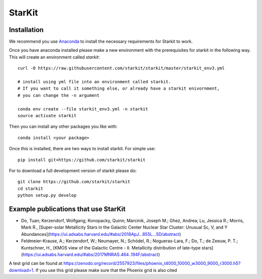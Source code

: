 StarKit
=======

.. image:: https://dev.azure.com/starkit/starkit/_apis/build/status/starkit-CI?branchName=master
   :target: https://dev.azure.com/starkit/starkit/_build/latest?definitionId=2&branchName=master


Installation
************

We recommend you use `Anaconda <https://www.anaconda.com/distribution/>`_ to install
the necessary requirements for Starkit to work.

Once you have anaconda installed please make a new environment with the prerequisites
for starkit in the following way. This will create an environment called `starkit`::

    curl -O https://raw.githubusercontent.com/starkit/starkit/master/starkit_env3.yml
    
    # install using yml file into an environment called starkit. 
    # If you want to call it something else, or already have a starkit enivornment, 
    # you can change the -n argument
    
    conda env create --file starkit_env3.yml -n starkit
    source activate starkit


Then you can install any other packages you like with::
  
    conda install <your package>

Once this is installed, there are two ways to install starkit. For simple use::

    pip install git+https://github.com/starkit/starkit

For to download a full development version of starkit please do::

    git clone https://github.com/starkit/starkit
    cd starkit
    python setup.py develop


Example publications that use StarKit
**************************************

- Do, Tuan; Kerzendorf, Wolfgang; Konopacky, Quinn; Marcinik, Joseph M.; Ghez, Andrea; Lu, Jessica R.; Morris, Mark R., [Super-solar Metallicity Stars in the Galactic Center Nuclear Star Cluster: Unusual Sc, V, and Y Abundances](https://ui.adsabs.harvard.edu/#abs/2018ApJ...855L...5D/abstract)
- Feldmeier-Krause, A.; Kerzendorf, W.; Neumayer, N.; Schödel, R.; Nogueras-Lara, F.; Do, T.; de Zeeuw, P. T.; Kuntschner, H., [KMOS view of the Galactic Centre - II. Metallicity distribution of late-type stars](https://ui.adsabs.harvard.edu/#abs/2017MNRAS.464..194F/abstract)

A test grid can be found at https://zenodo.org/record/2557923/files/phoenix_t4000_10000_w3000_9000_r3000.h5?download=1. If you use this grid please make sure that the Phoenix grid is also cited

